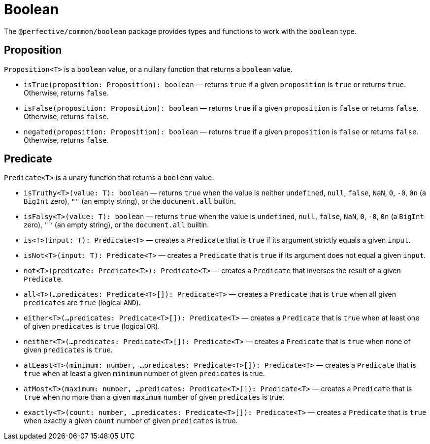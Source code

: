 = Boolean

The `@perfective/common/boolean` package provides types and functions to work with the `boolean` type.


== Proposition

`Proposition<T>` is a `boolean` value,
or a nullary function that returns a `boolean` value.

* `isTrue(proposition: Proposition): boolean`
— returns `true` if a given `proposition` is `true` or returns `true`.
Otherwise, returns `false`.
+
* `isFalse(proposition: Proposition): boolean`
— returns `true` if a given `proposition` is `false` or returns `false`.
Otherwise, returns `false`.
+
* `negated(proposition: Proposition): boolean`
— returns `true` if a given `proposition` is `false` or returns `false`.
Otherwise, returns `false`.


== Predicate

`Predicate<T>` is a unary function that returns a `boolean` value.

* `isTruthy<T>(value: T): boolean`
— returns `true` when the value is neither `undefined`, `null`, `false`, `NaN`, `0`, `-0`, `0n` (a `BigInt` zero),
`""` (an empty string), or the `document.all` builtin.
+
* `isFalsy<T>(value: T): boolean`
— returns `true` when the value is `undefined`, `null`, `false`, `NaN`, `0`, `-0`, `0n` (a `BigInt` zero),
`""` (an empty string), or the `document.all` builtin.
+
* `is<T>(input: T): Predicate<T>`
— creates a `Predicate` that is `true` if its argument strictly equals a given `input`.
+
* `isNot<T>(input: T): Predicate<T>`
— creates a `Predicate` that is `true` if its argument does not equal a given `input`.
+
* `not<T>(predicate: Predicate<T>): Predicate<T>`
— creates a `Predicate` that inverses the result of a given `Predicate`.
+
* `all<T>(...predicates: Predicate<T>[]): Predicate<T>`
— creates a `Predicate` that is `true` when all given `predicates` are `true` (logical `AND`).
+
* `either<T>(...predicates: Predicate<T>[]): Predicate<T>`
— creates a `Predicate` that is `true` when at least one of given `predicates` is `true` (logical `OR`).
+
* `neither<T>(...predicates: Predicate<T>[]): Predicate<T>`
— creates a `Predicate` that is `true` when none of given `predicates` is `true`.
+
* `atLeast<T>(minimum: number, ...predicates: Predicate<T>[]): Predicate<T>`
— creates a `Predicate` that is `true` when at least a given `minimum` number of given `predicates` is true.
+
* `atMost<T>(maximum: number, ...predicates: Predicate<T>[]): Predicate<T>`
— creates a `Predicate` that is `true` when no more than a given `maximum` number of given `predicates` is true.
+
* `exactly<T>(count: number, ...predicates: Predicate<T>[]): Predicate<T>`
— creates a `Predicate` that is `true` when exactly a given `count` number of given `predicates` is true.
